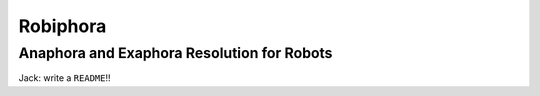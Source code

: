 Robiphora
=========
Anaphora and Exaphora Resolution for Robots
-------------------------------------------

Jack: write a ``README``!!
